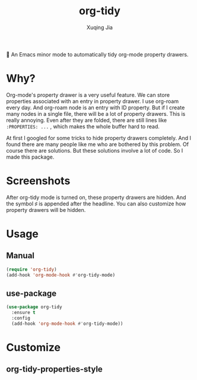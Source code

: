 #+title: org-tidy
#+author: Xuqing Jia

🧹 An Emacs minor mode to automatically tidy org-mode property drawers.

* Why?
Org-mode's property drawer is a very useful feature. We can store properties associated with an entry in property drawer. I use org-roam every day. And org-roam node is an entry with ID property. But if I create many nodes in a single file, there will be a lot of property drawers. This is really annoying. Even after they are folded, there are still lines like ~:PROPERTIES: ...~ , which makes the whole buffer hard to read.

At first I googled for some tricks to hide property drawers completely. And I found there are many people like me who are bothered by this problem. Of course there are solutions. But these solutions involve a lot of code. So I made this package.

* Screenshots

@@html:<div align="center">@@
@@html:<img src='https://raw.githubusercontent.com/jxq0/org-tidy/main/screenshot.png'>@@
@@html:</div>@@

After org-tidy mode is turned on, these property drawers are hidden. And the symbol ♯ is appended after the headline. You can also customize how property drawers will be hidden.

* Usage

** Manual
#+begin_src emacs-lisp
(require 'org-tidy)
(add-hook 'org-mode-hook #'org-tidy-mode)
#+end_src

** use-package
#+begin_src emacs-lisp
(use-package org-tidy
  :ensure t
  :config
  (add-hook 'org-mode-hook #'org-tidy-mode))
#+end_src

* Customize

** org-tidy-properties-style
